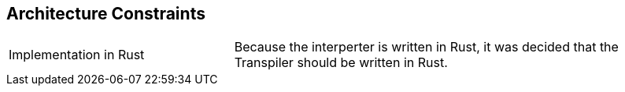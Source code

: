 [[section-architecture-constraints]]
== Architecture Constraints

[cols="1,2"]
|===
|Implementation in Rust| Because the interperter is written in Rust, it was decided that the Transpiler should be written in Rust.
|===



